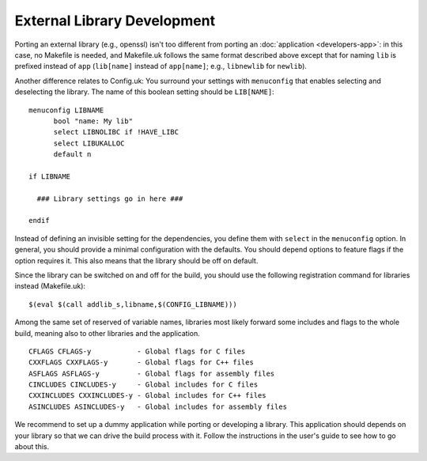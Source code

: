 ****************************
External Library Development
****************************
Porting an external library (e.g., openssl) isn't too different from
porting an :doc:`application <developers-app>`: in this case, no
Makefile is needed, and Makefile.uk follows the same format described
above except that for naming ``lib`` is prefixed instead of ``app``
(``lib[name]`` instead of ``app[name]``; e.g., ``libnewlib`` for
``newlib``).

Another difference relates to Config.uk: You surround your settings with
``menuconfig`` that enables selecting and deselecting the library. The name of
this boolean setting should be ``LIB[NAME]``: ::

  menuconfig LIBNAME
  	bool "name: My lib"
  	select LIBNOLIBC if !HAVE_LIBC
  	select LIBUKALLOC
  	default n

  if LIBNAME

    ### Library settings go in here ###

  endif

Instead of defining an invisible setting for the dependencies, you define them
with ``select`` in the ``menuconfig`` option.
In general, you should provide a minimal configuration with the defaults. You
should depend options to feature flags if the option requires it.
This also means that the library should be off on default.

Since the library can be switched on and off for the build, you should use the
following registration command for libraries instead (Makefile.uk): ::

  $(eval $(call addlib_s,libname,$(CONFIG_LIBNAME)))

Among the same set of reserved of variable names, libraries most likely forward
some includes and flags to the whole build, meaning also to other libraries and
the application. ::

  CFLAGS CFLAGS-y           - Global flags for C files
  CXXFLAGS CXXFLAGS-y       - Global flags for C++ files
  ASFLAGS ASFLAGS-y         - Global flags for assembly files
  CINCLUDES CINCLUDES-y     - Global includes for C files
  CXXINCLUDES CXXINCLUDES-y - Global includes for C++ files
  ASINCLUDES ASINCLUDES-y   - Global includes for assembly files

We recommend to set up a dummy application while porting or developing a
library. This application should depends on your library so that we can drive
the build process with it. Follow the instructions in the user's guide to see
how to go about this.
